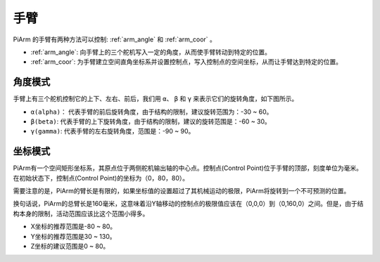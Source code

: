 手臂
=================

PiArm 的手臂有两种方法可以控制: :ref:`arm_angle` 和 :ref:`arm_coor` 。

* :ref:`arm_angle`: 向手臂上的三个舵机写入一定的角度，从而使手臂转动到特定的位置。
* :ref:`arm_coor`: 为手臂建立空间直角坐标系并设置控制点，写入控制点的空间坐标，从而让手臂达到特定的位置。

.. _arm_angle:

角度模式
------------

手臂上有三个舵机控制它的上下、左右、前后，我们用 ``α``、 ``β`` 和 ``γ`` 来表示它们的旋转角度，如下图所示。

* ``α(alpha)``： 代表手臂的前后旋转角度，由于结构的限制，建议旋转范围为：-30 ~ 60。
* ``β(beta)``: 代表手臂的上下旋转角度，由于结构的限制，建议的旋转范围是：-60 ~ 30。
* ``γ(gamma)``: 代表手臂的左右旋转角度，范围是：-90 ~ 90。

.. image:: img/pi_angle.jpg
    :width: 800



.. _arm_coor:

坐标模式
-------------

PiArm有一个空间矩形坐标系，其原点位于两侧舵机输出轴的中心点。控制点(Control Point)位于手臂的顶部，刻度单位为毫米。在初始状态下，控制点(Control Point)的坐标为（0，80，80）。

.. image:: img/coordinate0.png

需要注意的是，PiArm的臂长是有限的，如果坐标值的设置超过了其机械运动的极限，PiArm将旋转到一个不可预测的位置。

换句话说，PiArm的总臂长是160毫米，这意味着沿Y轴移动的控制点的极限值应该在（0,0,0）到（0,160,0）之间。但是，由于结构本身的限制，活动范围应该比这个范围小得多。


* X坐标的推荐范围是-80 ~ 80。
* Y坐标的推荐范围是30 ~ 130。
* Z坐标的建议范围是0 ~ 80。